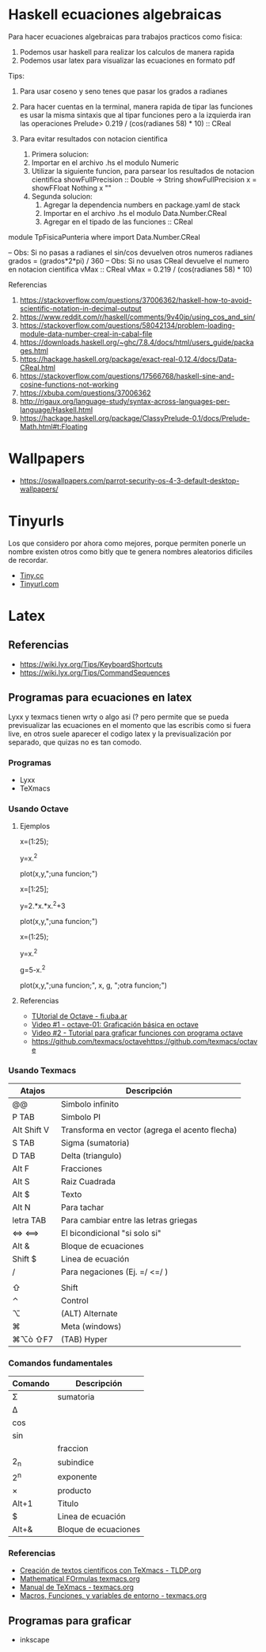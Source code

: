 * Haskell ecuaciones algebraicas
  Para hacer ecuaciones algebraicas para trabajos practicos como fisica:
  1. Podemos usar haskell para realizar los calculos de manera rapida
  2. Podemos usar latex para visualizar las ecuaciones en formato pdf

  Tips:
  1. Para usar coseno y seno tenes que pasar los grados a radianes
  2. Para hacer cuentas en la terminal, manera rapida de tipar las funciones
    es usar la misma sintaxis que al tipar funciones pero a la izquierda
    iran las operaciones
    Prelude> 0.219 / (cos(radianes 58) * 10) :: CReal

  3. Para evitar resultados con notacion cientifica
     1. Primera solucion:
     2. Importar en el archivo .hs el modulo Numeric
     3. Utilizar la siguiente funcion, para parsear los resultados
        de notacion cientifica
         showFullPrecision :: Double -> String
         showFullPrecision x = showFFloat Nothing x ""
     4. Segunda solucion:
        1. Agregar la dependencia numbers en package.yaml de stack
        2. Importar en el archivo .hs el modulo Data.Number.CReal
        3. Agregar en el tipado de las funciones :: CReal
  
  #+NAME: Ecuaciones algebraicas en haskell
  #+SRC_BEGIN haskell
   module TpFisicaPunteria where
   import Data.Number.CReal

   -- Obs: Si no pasas a radianes el sin/cos devuelven otros numeros
   radianes grados = (grados*2*pi) / 360
   -- Obs: Si no usas CReal devuelve el numero en notacion cientifica
  vMax :: CReal
  vMax = 0.219 / (cos(radianes 58) * 10)
  #+END_SRC

  Referencias
  1. https://stackoverflow.com/questions/37006362/haskell-how-to-avoid-scientific-notation-in-decimal-output
  2. https://www.reddit.com/r/haskell/comments/9v40jp/using_cos_and_sin/
  3. https://stackoverflow.com/questions/58042134/problem-loading-module-data-number-creal-in-cabal-file
  4. https://downloads.haskell.org/~ghc/7.8.4/docs/html/users_guide/packages.html
  5. https://hackage.haskell.org/package/exact-real-0.12.4/docs/Data-CReal.html
  6. https://stackoverflow.com/questions/17566768/haskell-sine-and-cosine-functions-not-working
  7. https://xbuba.com/questions/37006362
  8. http://rigaux.org/language-study/syntax-across-languages-per-language/Haskell.html
  9. https://hackage.haskell.org/package/ClassyPrelude-0.1/docs/Prelude-Math.html#t:Floating
* Wallpapers
  - https://oswallpapers.com/parrot-security-os-4-3-default-desktop-wallpapers/
* Tinyurls
  Los que considero por ahora como mejores, porque permiten ponerle un nombre 
  existen otros como bitly que te genera nombres aleatorios dificiles de recordar.
  + [[https://tiny.cc/][Tiny.cc]]
  + [[https://tinyurl.com/][Tinyurl.com]]
* Latex
** Referencias
   - https://wiki.lyx.org/Tips/KeyboardShortcuts
   - https://wiki.lyx.org/Tips/CommandSequences

** Programas para ecuaciones en latex 
   Lyxx y texmacs tienen wrty o algo asi (? pero permite que se pueda previsualizar las ecuaciones
   en el momento que las escribis como si fuera live, en otros suele aparecer el codigo latex 
   y la previsualización por separado, que quizas no es tan comodo.

*** Programas
   + Lyxx
   + TeXmacs
*** Usando Octave
**** Ejemplos

     #+NAME: Ejemplo 1 - Función exponencial
     #+BEGIN_EXAMPLE  octave
       # estos ejemplos fueron probados en texmacs
       #

       # definimos el rango de la función de 1 a 25
       x=(1:25);

       # creamos la función a graficar
       # el operador potencia debe estar precedido de un punto
       y=x.^2

       # graficamos
       # debe tener ese tercer parámetro con punto y coma, si no a veces falla
       # ese tercer parámetro le agrega una etiqueta para diferenciar
       plot(x,y,";una funcion;")
     #+END_EXAMPLE

     #+NAME: Ejemplo 2 - Función intervalo abierto 
     #+BEGIN_EXAMPLE  octave
       # estos ejemplos fueron probados en texmacs
       #

       # definimos el rango de la función de 1 a 25
       x=[1:25];

       # creamos la función a graficar
       # el operador potencia debe estar precedido de un punto
       y=2.*x.*x.^2+3

       # graficamos
       # debe tener ese tercer parámetro con punto y coma, si no a veces falla
       # ese tercer parámetro le agrega una etiqueta para diferenciar
       plot(x,y,";una funcion;")
     #+END_EXAMPLE
     
     #+NAME: Ejemplo 3 - Graficar dos funciones
     #+BEGIN_EXAMPLE  octave
       # estos ejemplos fueron probados en texmacs
       #

       # definimos el rango de la función de 1 a 25
       x=(1:25);

       # creamos la función "y" a graficar
       # el operador potencia debe estar precedido de un punto
       y=x.^2

       # creamos la función "g" a graficar
       # el operador potencia debe estar precedido de un punto
       g=5-x.^2


       # graficamos
       # debe tener ese tercer parámetro con punto y coma, si no a veces falla
       # ese tercer parámetro le agrega una etiqueta para diferenciar
       plot(x,y,";una funcion;", x, g, ";otra funcion;")
     #+END_EXAMPLE
     
**** Referencias
     + [[http://materias.fi.uba.ar/6625/TPs/Tutoriales/Tutorial%20Rapido%20de%20Octave.pdf][TUtorial de Octave - fi.uba.ar]]
     + [[https://www.youtube.com/watch?v=jhTTD3QEYWo][Video #1 - octave-01: Graficación básica en octave]]
     + [[https://www.youtube.com/watch?v=jW4JDkXHUls][Video #2 - Tutorial para graficar funciones con programa octave]]
     + https://github.com/texmacs/octavehttps://github.com/texmacs/octave

*** Usando Texmacs

    |-------------+------------------------------------------------|
    | Atajos      | Descripción                                    |
    |-------------+------------------------------------------------|
    | @@          | Simbolo infinito                               |
    | P TAB       | Simbolo PI                                     |
    | Alt Shift V | Transforma en vector (agrega el acento flecha) |
    | S TAB       | Sigma (sumatoria)                              |
    | D TAB       | Delta (triangulo)                              |
    | Alt F       | Fracciones                                     |
    | Alt S       | Raiz Cuadrada                                  |
    | Alt $       | Texto                                          |
    | Alt N       | Para tachar                                    |
    |-------------+------------------------------------------------|
    | letra TAB   | Para cambiar entre las letras griegas          |
    | <=> <==>    | El bicondicional "si solo si"                  |
    | Alt &       | Bloque de ecuaciones                           |
    | Shift $     | Linea de ecuación                              |
    | /           | Para negaciones (Ej. =/ <=/  )                 |
    |             |                                                |
    | ⇧           | Shift                                          |
    | ⌃           | Control                                        |
    | ⌥           | (ALT) Alternate                                |
    | ⌘           | Meta (windows)                                 |
    | ⌘⌥ò ⇧F7     | (TAB) Hyper                                    |
    |-------------+------------------------------------------------|

*** Comandos fundamentales

    |-------------+----------------------|
    | Comando     | Descripción          |
    |-------------+----------------------|
    | \Sigma      | sumatoria            |
    | \Delta      |                      |
    | \cos        |                      |
    | \sin        |                      |
    |-------------+----------------------|
    | \frac{n}{m} | fraccion             |
    | 2_{n}       | subindice            |
    | 2^{n}       | exponente            |
    | \times      | producto             |
    |-------------+----------------------|
    | Alt+1       | Titulo               |
    |-------------+----------------------|
    | $           | Linea de ecuación    |
    | Alt+&       | Bloque de ecuaciones |
    |-------------+----------------------|

*** Referencias
    - [[http://es.tldp.org/Presentaciones/200304curso-glisa/texmacs/curso-glisa-texmacs.pdf][Creación de textos científicos con TeXmacs - TLDP.org]]
    - [[http://www.texmacs.org/tmweb/manual/webman-math.en.html][Mathematical FOrmulas texmacs.org]]
    - [[http://www.texmacs.org/tmweb/documents/manuals/texmacs-manual.es.pdf][Manual de TeXmacs - texmacs.org]]
    - [[http://www.texmacs.org/tmdoc/devel/style/keyboard/env.es.html][Macros, Funciones, y variables de entorno - texmacs.org]]
** Programas para graficar
   + inkscape

